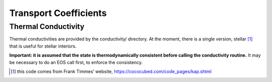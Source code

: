 **********************
Transport Coefficients
**********************

Thermal Conductivity
====================

Thermal conductivities are provided by the conductivity/
directory. At the moment, there is a single version,
stellar [1]_ that is useful
for stellar interiors.

**Important: it is assumed that the state is thermodynamically consistent
before calling the conductivity routine.** It may be necessary to do an EOS
call first, to enforce the consistency.

.. [1]
   this code comes from Frank Timmes’ website,
   https://cococubed.com/code_pages/kap.shtml
